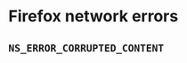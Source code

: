 * Firefox network errors
:PROPERTIES:
:CUSTOM_ID: firefox-network-errors
:END:
** =NS_ERROR_CORRUPTED_CONTENT=
:PROPERTIES:
:CUSTOM_ID: ns_error_corrupted_content
:END:
